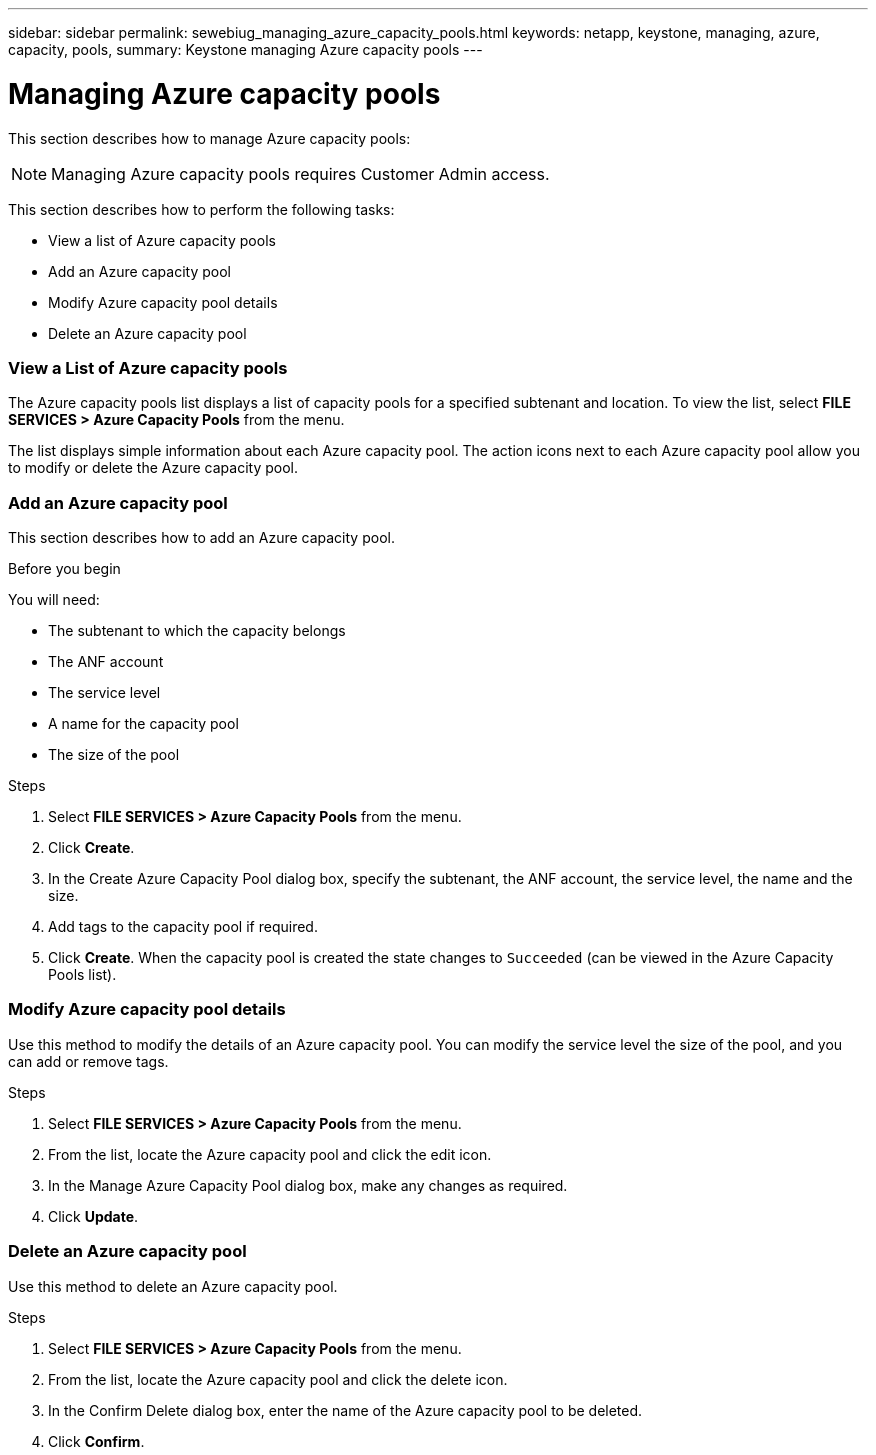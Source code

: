 ---
sidebar: sidebar
permalink: sewebiug_managing_azure_capacity_pools.html
keywords: netapp, keystone, managing, azure, capacity, pools,
summary: Keystone managing Azure capacity pools
---

= Managing Azure capacity pools
:hardbreaks:
:nofooter:
:icons: font
:linkattrs:
:imagesdir: ./media/

[.lead]
This section describes how to manage Azure capacity pools:

[NOTE]
Managing Azure capacity pools requires Customer Admin access.

This section describes how to perform the following tasks:

* View a list of Azure capacity pools
* Add an Azure capacity pool
* Modify Azure capacity pool details
* Delete an Azure capacity pool

=== View a List of Azure capacity pools

The Azure capacity pools list displays a list of capacity pools for a specified subtenant and location. To view the list, select *FILE SERVICES > Azure Capacity Pools* from the menu.

The list displays simple information about each Azure capacity pool. The action icons next to each Azure capacity pool allow you to modify or delete the Azure capacity pool.

=== Add an Azure capacity pool

This section describes how to add an Azure capacity pool.

.Before you begin

You will need:

* The subtenant to which the capacity belongs
* The ANF account
* The service level
* A name for the capacity pool
* The size of the pool


.Steps

. Select *FILE SERVICES > Azure Capacity Pools* from the menu.
. Click *Create*.
. In the Create Azure Capacity Pool dialog box, specify the subtenant, the ANF account, the service level, the name and the size.
. Add tags to the capacity pool if required.
. Click *Create*. When the capacity pool is created the state changes to `Succeeded` (can be viewed in the Azure Capacity Pools list).


=== Modify Azure capacity pool details

Use this method to modify the details of an Azure capacity pool. You can modify the service level the size of the pool, and you can add or remove tags.

.Steps

. Select *FILE SERVICES > Azure Capacity Pools* from the menu.
. From the list, locate the Azure capacity pool and click the edit icon.
. In the Manage Azure Capacity Pool dialog box, make any changes as required.
. Click *Update*.

=== Delete an Azure capacity pool

Use this method to delete an Azure capacity pool.

.Steps

. Select *FILE SERVICES > Azure Capacity Pools* from the menu.
. From the list, locate the Azure capacity pool and click the delete icon.
. In the Confirm Delete dialog box, enter the name of the Azure capacity pool to be deleted.
. Click *Confirm*.
